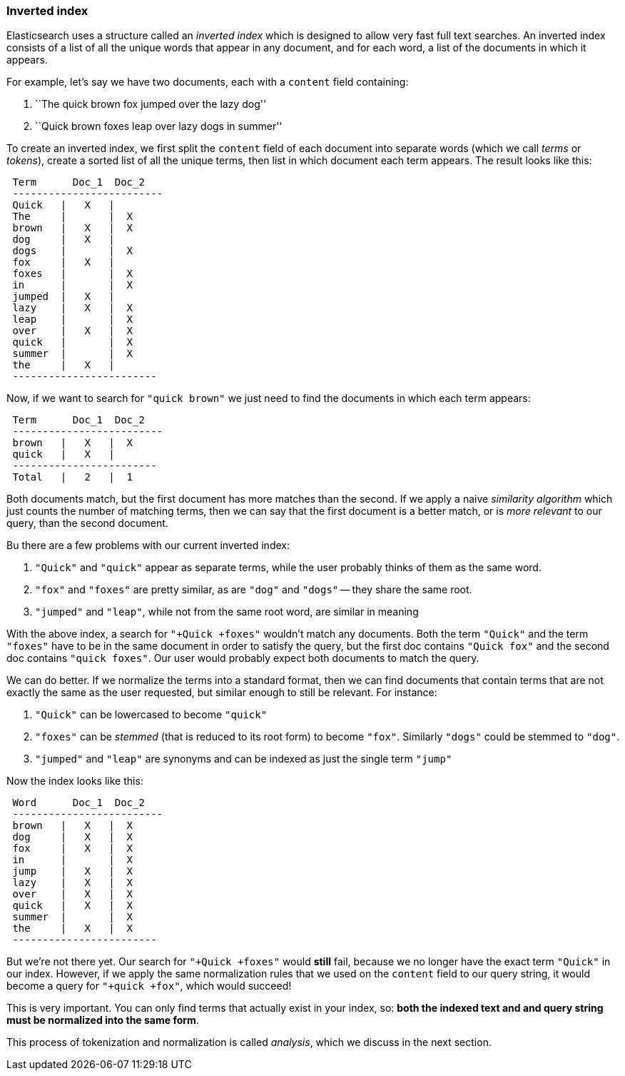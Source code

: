 === Inverted index

Elasticsearch uses a structure called an _inverted index_ which is designed
to allow very fast full text searches. An inverted index consists of a list
of all the unique words that appear in any document, and for each word, a list
of the documents in which it appears.

For example, let's say we have two documents, each with a `content` field
containing:

1. ``The quick brown fox jumped over the lazy dog''
2. ``Quick brown foxes leap over lazy dogs in summer''

To create an inverted index, we first split the `content` field of each
document into separate words (which we call _terms_ or _tokens_), create a
sorted list of all the unique terms, then list in which document each term
appears. The result looks like this:


[source,js]
--------------------------------------------------
 Term      Doc_1  Doc_2
 -------------------------
 Quick   |   X   |
 The     |       |  X
 brown   |   X   |  X
 dog     |   X   |
 dogs    |       |  X
 fox     |   X   |
 foxes   |       |  X
 in      |       |  X
 jumped  |   X   |
 lazy    |   X   |  X
 leap    |       |  X
 over    |   X   |  X
 quick   |       |  X
 summer  |       |  X
 the     |   X   |
 ------------------------
--------------------------------------------------


Now, if we want to search for `"quick brown"` we just need
to find the documents in which each term appears:

[source,js]
--------------------------------------------------
 Term      Doc_1  Doc_2
 -------------------------
 brown   |   X   |  X
 quick   |   X   |
 ------------------------
 Total   |   2   |  1
--------------------------------------------------


Both documents match, but the first document has more matches than the second.
If we apply a naive _similarity algorithm_ which just counts the number of
matching terms, then we can say that the first document is a better match,
or is _more relevant_ to our query, than the second document.

Bu there are a few problems with our current inverted index:

1. `"Quick"` and `"quick"` appear as separate terms, while the user probably
   thinks of them as the same word.

2. `"fox"` and `"foxes"` are pretty similar, as are `"dog"` and `"dogs"`
   -- they share the same root.

3. `"jumped"` and `"leap"`, while not from the same root word, are similar
   in meaning

With the above index, a search for `"+Quick +foxes"` wouldn't match any documents.
Both the term `"Quick"` and the term `"foxes"` have to be in the same document
in order to satisfy the query, but the first doc contains `"Quick fox"` and the
second doc contains `"quick foxes"`. Our user would probably expect
both documents to match the query.

We can do better. If we normalize the terms into a standard format,
then we can find documents that contain terms that are not exactly the
same as the user requested, but similar enough to still be relevant.
For instance:

1. `"Quick"` can be lowercased to become `"quick"`

2. `"foxes"` can be _stemmed_ (that is reduced to its root form) to
   become `"fox"`. Similarly `"dogs"` could be stemmed to `"dog"`.

3. `"jumped"` and `"leap"` are synonyms and can be indexed as just the
   single term `"jump"`

Now the index looks like this:

[source,js]
--------------------------------------------------
 Word      Doc_1  Doc_2
 -------------------------
 brown   |   X   |  X
 dog     |   X   |  X
 fox     |   X   |  X
 in      |       |  X
 jump    |   X   |  X
 lazy    |   X   |  X
 over    |   X   |  X
 quick   |   X   |  X
 summer  |       |  X
 the     |   X   |  X
 ------------------------
--------------------------------------------------


But we're not there yet. Our search for `"+Quick +foxes"` would *still* fail,
because we no longer have the exact term `"Quick"` in our index. However, if we
apply the same normalization rules that we used on the `content` field to
our query string, it would become a query for `"+quick +fox"`, which
would succeed!

This is very important. You can only find terms that actually exist in your
index, so: *both the indexed text and and query string must be normalized
into the same form*.

This process of tokenization and normalization is called _analysis_, which we
discuss in the next section.
